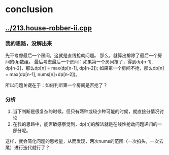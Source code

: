 * conclusion
** [[../213.house-robber-ii.cpp]]
*** 我的思路，没解出来
先不考虑最后一个房间，这就是直线抢劫问题。
那么，就算出排除了最后一个房间的dp数组。
最后考虑最后一个房间：如果第一个房间抢了，得到dp[n-1], dp[n-2]，那么dp[n] = max(dp[n-1], dp[n-2]);
如果第一个房间不抢，那么dp[n] = max(dp[n-1], nums[n]+dp[n-2])。

所以问题关键在于：如何判断第一个房间是否抢了？
*** 分析
1. 当下判断是很复杂的时候，但只有两种或较少种可能的时候，就直接分情况讨论
2. 在我的思路中，能否敏感察觉到，dp[n]的解法就是在线性抢劫问题递归的一部分呢。
这样，就会简化问题的思考量，从而发现，两次nums的范围（一次掐头，一次去尾）进行迭代就行了？
